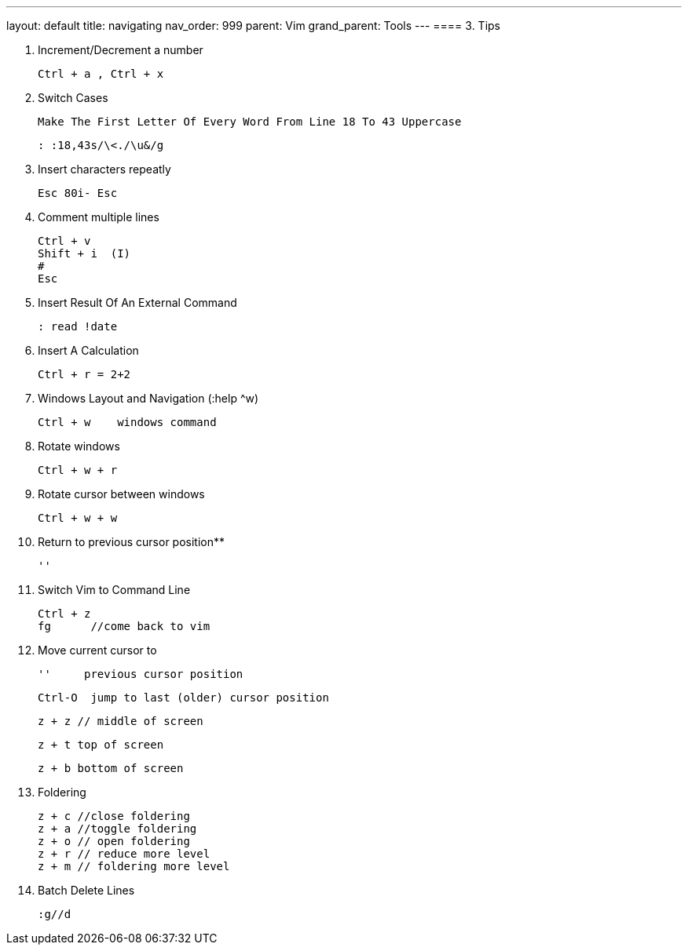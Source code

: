 ---
layout: default
title: navigating
nav_order: 999
parent: Vim
grand_parent: Tools
---
==== 3. Tips

. Increment/Decrement a number

    Ctrl + a , Ctrl + x

. Switch Cases

    Make The First Letter Of Every Word From Line 18 To 43 Uppercase

    : :18,43s/\<./\u&/g

. Insert characters repeatly

    Esc 80i- Esc

. Comment multiple lines

    Ctrl + v
    Shift + i  (I)
    #
    Esc

. Insert Result Of An External Command

    : read !date

. Insert A Calculation

    Ctrl + r = 2+2

. Windows Layout and Navigation (:help ^w)

    Ctrl + w    windows command

. Rotate windows

    Ctrl + w + r

. Rotate cursor between windows

    Ctrl + w + w

. Return to previous cursor position**

    ''

. Switch Vim to Command Line

   Ctrl + z
   fg      //come back to vim

. Move current cursor to

  ''     previous cursor position

  Ctrl-O  jump to last (older) cursor position

  z + z // middle of screen

  z + t top of screen

  z + b bottom of screen


. Foldering

  z + c //close foldering
  z + a //toggle foldering
  z + o // open foldering
  z + r // reduce more level
  z + m // foldering more level


. Batch Delete Lines

    :g//d


